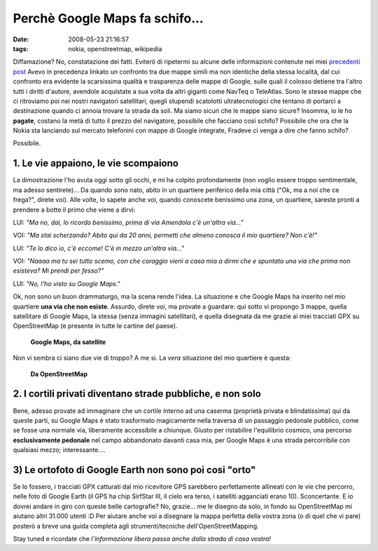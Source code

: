 Perchè Google Maps fa schifo...
===============================

:date: 2008-05-23 21:16:57
:tags: nokia, openstreetmap, wikipedia

Diffamazione? No, constatazione dei fatti. Eviterò di ripetermi su
alcune delle informazioni contenute nei miei `precedenti post`_
Avevo in precedenza linkato un confronto tra due mappe simili ma non
identiche della stessa località, dal cui confronto era evidente la
scarsissima qualità e trasparenza delle mappe di Google, sulle quali il
colosso detiene tra l'altro tutti i diritti d'autore, avendole
acquistate a sua volta da altri giganti come NavTeq o TeleAtlas. Sono le
stesse mappe che ci ritroviamo poi nei nostri navigatori satellitari,
quegli stupendi scatolotti ultratecnologici che tentano di portarci a
destinazione quando ci annoia trovare la strada da soli. Ma siamo sicuri
che le mappe siano sicure? Insomma, io le ho **pagate**, costano la metà
di tutto il prezzo del navigatore, possibile che facciano così schifo?
Possibile che ora che la Nokia sta lanciando sul mercato telefonini con
mappe di Google integrate, Fradeve ci venga a dire che fanno schifo?

Possibile.

.. _precedenti post: http://fradeve.org/2008/05/perche-openstreetmap-parte-2.html

1. Le vie appaiono, le vie scompaiono
-------------------------------------

La dimostrazione l'ho avuta oggi sotto gli occhi, e mi ha colpito
profondamente (non voglio essere troppo sentimentale, ma adesso
sentirete)... Da quando sono nato, abito in un quartiere periferico
della mia città ("Ok, ma a noi che ce frega?", direte voi). Alle volte,
lo sapete anche voi, quando conoscete benissimo una zona, un quartiere,
sareste pronti a prendere a botte il primo che viene a dirvi:

LUI: *"Ma no, dai, lo ricordo benissimo, prima di via Amendola c'è
un'altra via..."*

VOI: *"Ma stai scherzando? Abito qui da 20 anni, permetti che almeno
conosca il mio quartiere? Non c'è!"*

LUI: *"Te lo dico io, c'è eccome! C'è in mezzo un'altra via..."*

VOI: *"Naaaa ma tu sei tutto scemo, con che coraggio vieni a casa mia a
dirmi che e spuntata una via che prima non esisteva? Mi prendi per
fesso?"*

LUI: *"No, l'ho visto su Google Maps."*

Ok, non sono un buon drammaturgo, ma la scena rende l'idea. La
situazione e che Google Maps ha inserito nel mio quartiere **una via che
non esiste**. Assurdo, direte voi, ma provate a guardare: qui sotto vi
propongo 3 mappe, quella satellitare di Google Maps, la stessa (senza
immagini satellitari), e quella disegnata da me grazie ai miei tracciati
GPX su OpenStreetMap (e presente in tutte le cartine del paese).


.. figure:: {filename}/images/casa1uy9.png


   **Google Maps, da satellite**


Non vi sembra ci siano due vie di troppo? A me si. La *vera* situazione
del mio quartiere è questa:


.. figure:: {filename}/images/casa3ab1.png


   **Da OpenStreetMap**


2. I cortili privati diventano strade pubbliche, e non solo
-----------------------------------------------------------

Bene, adesso provate ad immaginare che un cortile interno ad una caserma
(proprietà privata e blindatissima) qui da queste parti, su Google Maps
è stato trasformato magicamente nella traversa di un passaggio pedonale
pubblico, come se fosse una normale via, liberamente accessibile a
chiunque. Giusto per ristabilire l'equilibrio cosmico, una percorso
**esclusivamente pedonale** nel campo abbandonato davanti casa mia, per
Google Maps è una strada percorribile con qualsiasi mezzo;
interessante....

3) Le ortofoto  di Google Earth non sono poi cosi "orto"
---------------------------------------------------------

Se lo fossero, i tracciati GPX catturati dal mio ricevitore GPS
sarebbero perfettamente allineati con le vie che percorro, nelle foto di
Google Earth (il GPS ha chip SirfStar III, il cielo era terso, i
satelliti agganciati erano 10). Sconcertante. E io dovrei andare in giro
con queste belle cartografie? No, grazie... me le disegno da solo, in
fondo su OpenStreetMap mi aiutano altri 31.000 utenti :D Per aiutare
anche voi a disegnare la mappa perfetta della vostra zona (o di quel che
vi pare) posterò a breve una guida completa agli strumenti/tecniche
dell'OpenStreetMapping.

Stay tuned e ricordate che *l'informazione libera passa anche dalla
strada di casa vostra!*

.. _ortofoto: http://it.wikipedia.org/wiki/Ortofoto
